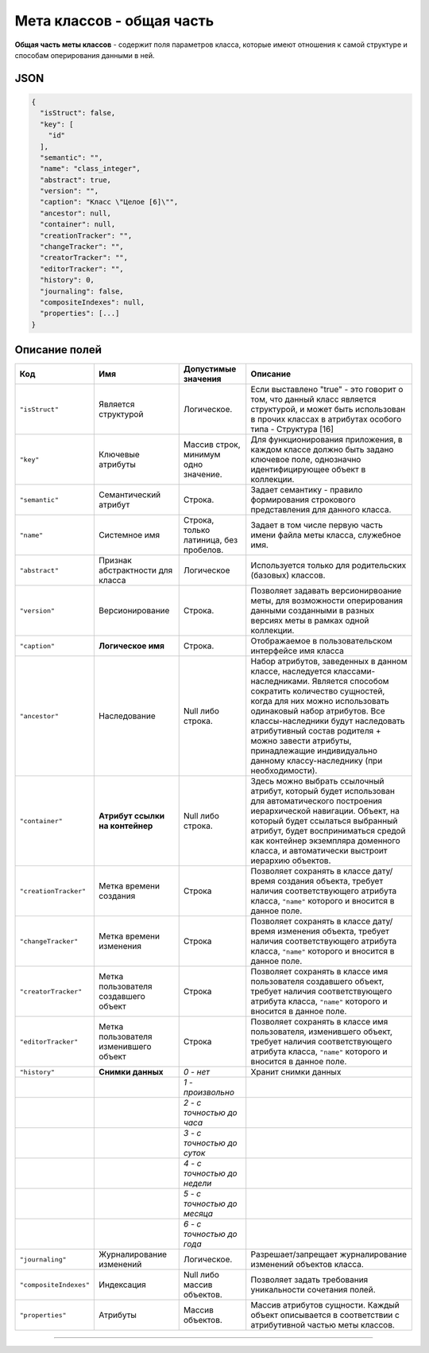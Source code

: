 Мета классов - общая часть
==========================

**Общая часть меты классов** - содержит поля параметров класса, которые имеют отношения к самой структуре и способам оперирования данными в ней.

JSON
----

.. code-block::

   {
     "isStruct": false,
     "key": [
       "id"
     ],
     "semantic": "",
     "name": "class_integer",
     "abstract": true,
     "version": "",
     "caption": "Класс \"Целое [6]\"",
     "ancestor": null,
     "container": null,
     "creationTracker": "",
     "changeTracker": "",
     "creatorTracker": "",
     "editorTracker": "",
     "history": 0,
     "journaling": false,  
     "compositeIndexes": null,
     "properties": [...]
   }

Описание полей
--------------

.. list-table::
   :header-rows: 1

   * - Код     
     - Имя
     - Допустимые значения
     - Описание
   * - ``"isStruct"``     
     - Является структурой 
     - Логическое.
     - Если выставлено "true" - это говорит о том, что данный класс является структурой, и может быть использован в прочих классах в атрибутах особого типа - Структура [16]
   * - ``"key"``           
     - Ключевые атрибуты 
     - Массив строк, минимум одно значение.
     - Для функционирования приложения, в каждом классе должно быть задано ключевое поле, однозначно идентифицирующее объект в коллекции.
   * - ``"semantic"``   
     - Семантический атрибут 
     - Строка.
     - Задает семантику - правило формирования строкового представления для данного класса.
   * - ``"name"``     
     - Системное имя
     - Строка, только латиница, без пробелов.
     - Задает в том числе первую часть имени файла меты класса, служебное имя.
   * - ``"abstract"``    
     - Признак абстрактности для класса 
     - Логическое
     - Используется только для родительских (базовых) классов.
   * - ``"version"``    
     - Версионирование 
     - Строка.
     - Позволяет задавать версионирвоание меты, для возможности оперирования данными созданными в разных версиях меты в рамках одной коллекции.
   * - ``"caption"``     
     - **Логическое имя**
     - Строка.
     - Отображаемое в пользовательском интерфейсе имя класса
   * - ``"ancestor"``    
     - Наследование 
     - Null либо строка.
     - Набор атрибутов, заведенных в данном классе, наследуется классами-наследниками. Является способом сократить количество сущностей, когда для них можно использовать одинаковый набор атрибутов. Все классы-наследники будут наследовать атрибутивный состав родителя + можно завести атрибуты, принадлежащие индивидуально данному классу-наследнику (при необходимости).
   * - ``"container"``    
     - **Атрибут ссылки на контейнер**
     - Null либо строка.
     - Здесь можно выбрать ссылочный атрибут, который будет использован для автоматического построения иерархической навигации. Объект, на который будет ссылаться выбранный атрибут, будет восприниматься средой как контейнер экземпляра доменного класса, и автоматически выстроит иерархию объектов.
   * - ``"creationTracker"`` 
     - Метка времени создания 
     - Строка
     - Позволяет сохранять в классе дату/время создания объекта, требует наличия соответствующего атрибута класса, ``"name"`` которого и вносится в данное поле.
   * - ``"changeTracker"`` 
     - Метка времени изменения 
     - Строка
     - Позволяет сохранять в классе дату/время изменения объекта, требует наличия соответствующего атрибута класса, ``"name"`` которого и вносится в данное поле.
   * - ``"creatorTracker"`` 
     - Метка пользователя создавшего объект 
     - Строка
     - Позволяет сохранять в классе имя пользователя создавшего объект, требует наличия соответствующего атрибута класса, ``"name"`` которого и вносится в данное поле.
   * - ``"editorTracker"`` 
     - Метка пользователя изменившего объект 
     - Строка
     - Позволяет сохранять в классе имя пользователя, изменившего объект, требует наличия соответствующего атрибута класса, ``"name"`` которого и вносится в данное поле.
   * - ``"history"``     
     - **Снимки данных**
     - *0 - нет*
     - Хранит снимки данных
   * - 
     - 
     - *1 - произвольно*
     - 
   * - 
     - 
     - *2 - с точностью до часа*
     - 
   * - 
     - 
     - *3 - с точностью до суток*
     - 
   * - 
     - 
     - *4 - с точностью до недели*
     - 
   * - 
     - 
     - *5 - с точностью до месяца*
     - 
   * - 
     - 
     - *6 - с точностью до года*
     - 
   * - ``"journaling"``  
     - Журналирование изменений 
     - Логическое.
     - Разрешает/запрещает журналирование изменений объектов класса.
   * - ``"compositeIndexes"`` 
     - Индексация 
     - Null либо массив объектов.
     - Позволяет задать требования уникальности сочетания полей.
   * - ``"properties"``   
     - Атрибуты 
     - Массив объектов.
     - Массив атрибутов сущности. Каждый объект описывается в соответствии с атрибутивной частью меты классов.                                                                      

----------
